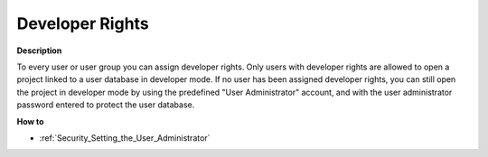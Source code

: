 

.. _Security_Developer_Rights:


Developer Rights
================

**Description** 

To every user or user group you can assign developer rights. Only users with developer rights are allowed to open a project linked to a user database in developer mode. If no user has been assigned developer rights, you can still open the project in developer mode by using the predefined "User Administrator" account, and with the user administrator password entered to protect the user database.



**How to** 

*	:ref:`Security_Setting_the_User_Administrator`  






